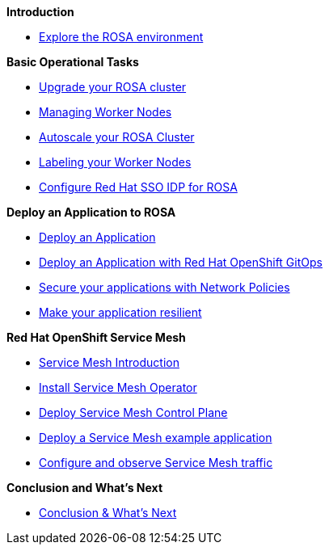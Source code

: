 *Introduction*

* xref:100-environment/lab_1_explore_rosa.adoc[Explore the ROSA environment]

*Basic Operational Tasks*

* xref:200-ops/lab_1_cluster_upgrades.adoc[Upgrade your ROSA cluster]
* xref:200-ops/lab_2_managing_worker_nodes.adoc[Managing Worker Nodes]
* xref:200-ops/lab_3_autoscaling.adoc[Autoscale your ROSA Cluster]
* xref:200-ops/lab_4_labeling_nodes.adoc[Labeling your Worker Nodes]
* xref:200-ops/lab_5_configure_idp_keycloak.adoc[Configure Red Hat SSO IDP for ROSA]
// * xref:200-ops/lab_6_cloudwatch.adoc[Configure Red Hat OpenShift Logging with AWS Cloudwatch]

*Deploy an Application to ROSA*

* xref:300-apps/lab_1_deploy_app_no_db.adoc[Deploy an Application]
* xref:300-apps/lab_2_openshift_gitops.adoc[Deploy an Application with Red Hat OpenShift GitOps]
* xref:300-apps/lab_3_network_policy.adoc[Secure your applications with Network Policies]
* xref:300-apps/lab_4_resilient_app.adoc[Make your application resilient]

*Red Hat OpenShift Service Mesh*

* xref:400-service-mesh/lab_1_service_mesh_introduction.adoc[Service Mesh Introduction]
* xref:400-service-mesh/lab_2_service_mesh_deploy_operator.adoc[Install Service Mesh Operator]
* xref:400-service-mesh/lab_3_service_mesh_deploy_control_plane.adoc[Deploy Service Mesh Control Plane]
* xref:400-service-mesh/lab_4_service_mesh_deploy_app.adoc[Deploy a Service Mesh example application]
* xref:400-service-mesh/lab_5_service_mesh_observe.adoc[Configure and observe Service Mesh traffic]

*Conclusion and What's Next*

* xref:conclusion.adoc[Conclusion & What's Next]
